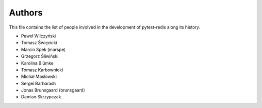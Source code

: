 Authors
=======

This file contains the list of people involved in the development
of pytest-redis along its history.

* Paweł Wilczyński
* Tomasz Święcicki
* Marcin Spek (marspe)
* Grzegorz Śliwiński
* Karolina Blümke
* Tomasz Karbownicki
* Michał Masłowski
* Sergei Barbarash
* Jonas Brunsgaard (brunsgaard)
* Damian Skrzypczak